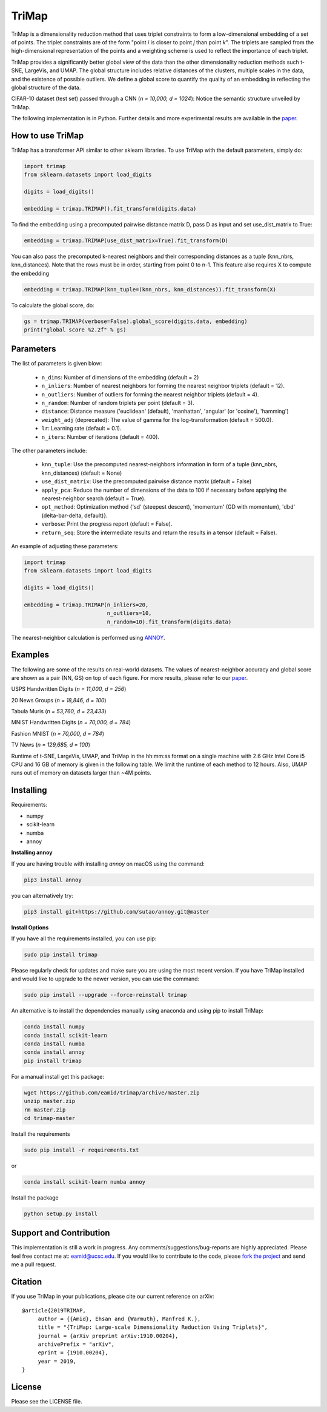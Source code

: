
======
TriMap
======

TriMap is a dimensionality reduction method that uses triplet constraints
to form a low-dimensional embedding of a set of points. The triplet constraints
are of the form "point *i* is closer to point *j* than point *k*". The triplets are 
sampled from the high-dimensional representation of the points and a weighting 
scheme is used to reflect the importance of each triplet. 

TriMap provides a significantly better global view of the data than the
other dimensionality reduction methods such t-SNE, LargeVis, and UMAP. The global 
structure includes relative distances of the clusters, multiple scales in 
the data, and the existence of possible outliers. We define a global score to quantify the quality of an embedding in reflecting the global structure of the data.

CIFAR-10 dataset (test set) passed through a CNN (*n = 10,000, d = 1024*): Notice the semantic structure unveiled by TriMap.

.. image:: results/cifar10.png
    :alt: Visualizations of the CIFAR-10 dataset

The following implementation is in Python. Further details and more experimental results are available in the `paper <https://arxiv.org/abs/1910.00204>`_. 


-----------------
How to use TriMap
-----------------

TriMap has a transformer API similar to other sklearn libraries. To use 
TriMap with the default parameters, simply do:

.. code:: python

    import trimap
    from sklearn.datasets import load_digits

    digits = load_digits()

    embedding = trimap.TRIMAP().fit_transform(digits.data)

To find the embedding using a precomputed pairwise distance matrix D, pass D as input and set use_dist_matrix to True:

.. code:: python

    embedding = trimap.TRIMAP(use_dist_matrix=True).fit_transform(D)

You can also pass the precomputed k-nearest neighbors and their corresponding distances as a tuple (knn_nbrs, knn_distances). Note that the rows must be in order, starting from point 0 to n-1. This feature also requires X to compute the embedding

.. code:: python

    embedding = trimap.TRIMAP(knn_tuple=(knn_nbrs, knn_distances)).fit_transform(X)

To calculate the global score, do:

.. code:: python

    gs = trimap.TRIMAP(verbose=False).global_score(digits.data, embedding)
    print("global score %2.2f" % gs)


-----------------
Parameters
-----------------

The list of parameters is given blow:

 -  ``n_dims``: Number of dimensions of the embedding (default = 2)

 -  ``n_inliers``: Number of nearest neighbors for forming the nearest neighbor triplets (default = 12).

 -  ``n_outliers``: Number of outliers for forming the nearest neighbor triplets (default = 4).

 -  ``n_random``: Number of random triplets per point (default = 3).

 -  ``distance``: Distance measure ('euclidean' (default), 'manhattan', 'angular' (or 'cosine'), 'hamming')

 -  ``weight_adj`` (deprecated): The value of gamma for the log-transformation (default = 500.0).

 -  ``lr``: Learning rate (default = 0.1).

 -  ``n_iters``: Number of iterations (default = 400).
 
The other parameters include:

 -  ``knn_tuple``: Use the precomputed nearest-neighbors information in form of a tuple (knn_nbrs, knn_distances) (default = None)

 -  ``use_dist_matrix``: Use the precomputed pairwise distance matrix (default = False)

 -  ``apply_pca``: Reduce the number of dimensions of the data to 100 if necessary before applying the nearest-neighbor search (default = True).

 -  ``opt_method``: Optimization method {'sd' (steepest descent), 'momentum' (GD with momentum), 'dbd' (delta-bar-delta, default)}.

 -  ``verbose``: Print the progress report (default = False).

 -  ``return_seq``: Store the intermediate results and return the results in a tensor (default = False).

An example of adjusting these parameters:

.. code:: python

    import trimap
    from sklearn.datasets import load_digits

    digits = load_digits()

    embedding = trimap.TRIMAP(n_inliers=20,
                              n_outliers=10,
                              n_random=10).fit_transform(digits.data)

The nearest-neighbor calculation is performed using  `ANNOY <https://github.com/spotify/annoy>`_. 


--------
Examples
--------

The following are some of the results on real-world datasets. The values of nearest-neighbor accuracy and global score are shown as a pair (NN, GS) on top of each figure. For more results, please refer to our `paper <https://arxiv.org/abs/1910.00204>`_.

USPS Handwritten Digits (*n = 11,000, d = 256*)

.. image:: results/usps.png
    :alt: Visualizations of the USPS dataset

20 News Groups (*n = 18,846, d = 100*)

.. image:: results/news20.png
    :alt: Visualizations of the 20 News Groups dataset

Tabula Muris (*n = 53,760, d = 23,433*)

.. image:: results/tabula.png
    :alt: Visualizations of the Tabula Muris Mouse Tissues dataset

MNIST Handwritten Digits (*n = 70,000, d = 784*)

.. image:: results/mnist.png
    :alt: Visualizations of the MNIST dataset

Fashion MNIST (*n = 70,000, d = 784*)

.. image:: results/fmnist.png
    :alt: Visualizations of the  Fashion MNIST dataset
    
TV News (*n = 129,685, d = 100*)

.. image:: results/tvnews.png
    :alt: Visualizations of the  TV News dataset


Runtime of t-SNE, LargeVis, UMAP, and TriMap in the hh:mm:ss format on a single machine with 2.6 GHz Intel Core i5 CPU and 16 GB of memory is given in the following table. We limit the runtime of each method to 12 hours. Also, UMAP runs out of memory on datasets larger than ~4M points.

.. image:: results/runtime.png
    :alt: Runtime of TriMap compared to other methods


----------
Installing
----------

Requirements:

* numpy
* scikit-learn
* numba
* annoy

**Installing annoy**

If you are having trouble with installing `annoy` on macOS using the command:

.. code:: bash

    pip3 install annoy

you can alternatively try:

.. code:: bash

    pip3 install git+https://github.com/sutao/annoy.git@master

**Install Options**

If you have all the requirements installed, you can use pip:

.. code:: bash

    sudo pip install trimap
    
Please regularly check for updates and make sure you are using the most recent version. If you have TriMap installed and would like to upgrade to the newer version, you can use the command:

.. code:: bash

    sudo pip install --upgrade --force-reinstall trimap

An alternative is to install the dependencies manually using anaconda and using pip 
to install TriMap:

.. code:: bash

    conda install numpy
    conda install scikit-learn
    conda install numba
    conda install annoy
    pip install trimap

For a manual install get this package:

.. code:: bash

    wget https://github.com/eamid/trimap/archive/master.zip
    unzip master.zip
    rm master.zip
    cd trimap-master

Install the requirements

.. code:: bash

    sudo pip install -r requirements.txt

or

.. code:: bash

    conda install scikit-learn numba annoy

Install the package

.. code:: bash

    python setup.py install


------------------------
Support and Contribution
------------------------

This implementation is still a work in progress. Any comments/suggestions/bug-reports
are highly appreciated. Please feel free contact me at: eamid@ucsc.edu. If you would 
like to contribute to the code, please `fork the project <https://github.com/eamid/trimap/issues#fork-destination-box>`_
and send me a pull request.


--------
Citation
--------

If you use TriMap in your publications, please cite our current reference on arXiv:

::

   @article{2019TRIMAP,
        author = {{Amid}, Ehsan and {Warmuth}, Manfred K.},
        title = "{TriMap: Large-scale Dimensionality Reduction Using Triplets}",
        journal = {arXiv preprint arXiv:1910.00204},
        archivePrefix = "arXiv",
        eprint = {1910.00204},
        year = 2019,
   }


-------
License
-------

Please see the LICENSE file.


